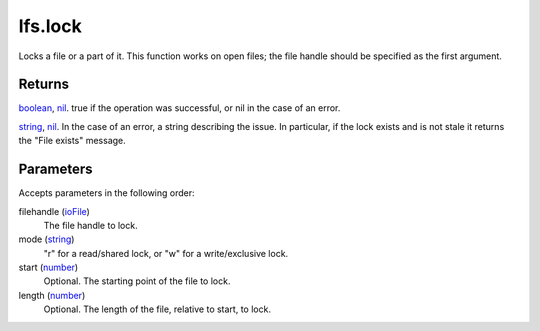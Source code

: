 lfs.lock
====================================================================================================

Locks a file or a part of it. This function works on open files; the file handle should be specified as the first argument.

Returns
----------------------------------------------------------------------------------------------------

`boolean`_, `nil`_. true if the operation was successful, or nil in the case of an error.

`string`_, `nil`_. In the case of an error, a string describing the issue. In particular, if the lock exists and is not stale it returns the "File exists" message.

Parameters
----------------------------------------------------------------------------------------------------

Accepts parameters in the following order:

filehandle (`ioFile`_)
    The file handle to lock.

mode (`string`_)
    "r" for a read/shared lock, or "w" for a write/exclusive lock.

start (`number`_)
    Optional. The starting point of the file to lock.

length (`number`_)
    Optional. The length of the file, relative to start, to lock.

.. _`boolean`: ../../../lua/type/boolean.html
.. _`ioFile`: ../../../lua/type/ioFile.html
.. _`nil`: ../../../lua/type/nil.html
.. _`number`: ../../../lua/type/number.html
.. _`string`: ../../../lua/type/string.html
